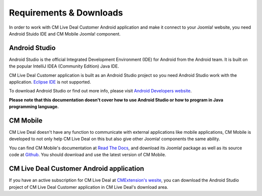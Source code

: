 ========================
Requirements & Downloads
========================

In order to work with CM Live Deal Customer Android application and make it connect to your Joomla! website, you need Android Stuido IDE and CM Mobile Joomla! component.

Android Studio
--------------

Android Studio is the official Integrated Development Environment (IDE) for Android from the Android team. It is built on the popular IntelliJ IDEA (Community Edition) Java IDE.

CM Live Deal Customer application is built as an Android Studio project so you need Android Studio work with the application. `Eclipse IDE <https://www.eclipse.org/>`_ is not supported.

To download Android Studio or find out more info, please visit `Android Developers website <https://developer.android.com/sdk/index.html>`_.

**Please note that this documentation doesn't cover how to use Android Studio or how to program in Java programming language.**

CM Mobile
---------

CM Live Deal doesn't have any function to communicate with external applications like mobile applications, CM Mobile is developed to not only help CM Live Deal on this but also give other Joomla! components the same ability.

You can find CM Mobile's documentation at `Read The Docs <http://cm-mobile.readthedocs.org/>`_, and download its Joomla! package as well as its source code at `Github <https://github.com/cmextension/cmmobile/releases>`_. You should download and use the latest version of CM Mobile.

CM Live Deal Customer Android application
-----------------------------------------

If you have an active subscription for CM Live Deal at `CMExtension's wesite <http://www.cmext.vn>`_, you can download the Android Studio project of CM Live Deal Customer application in CM Live Deal's download area.